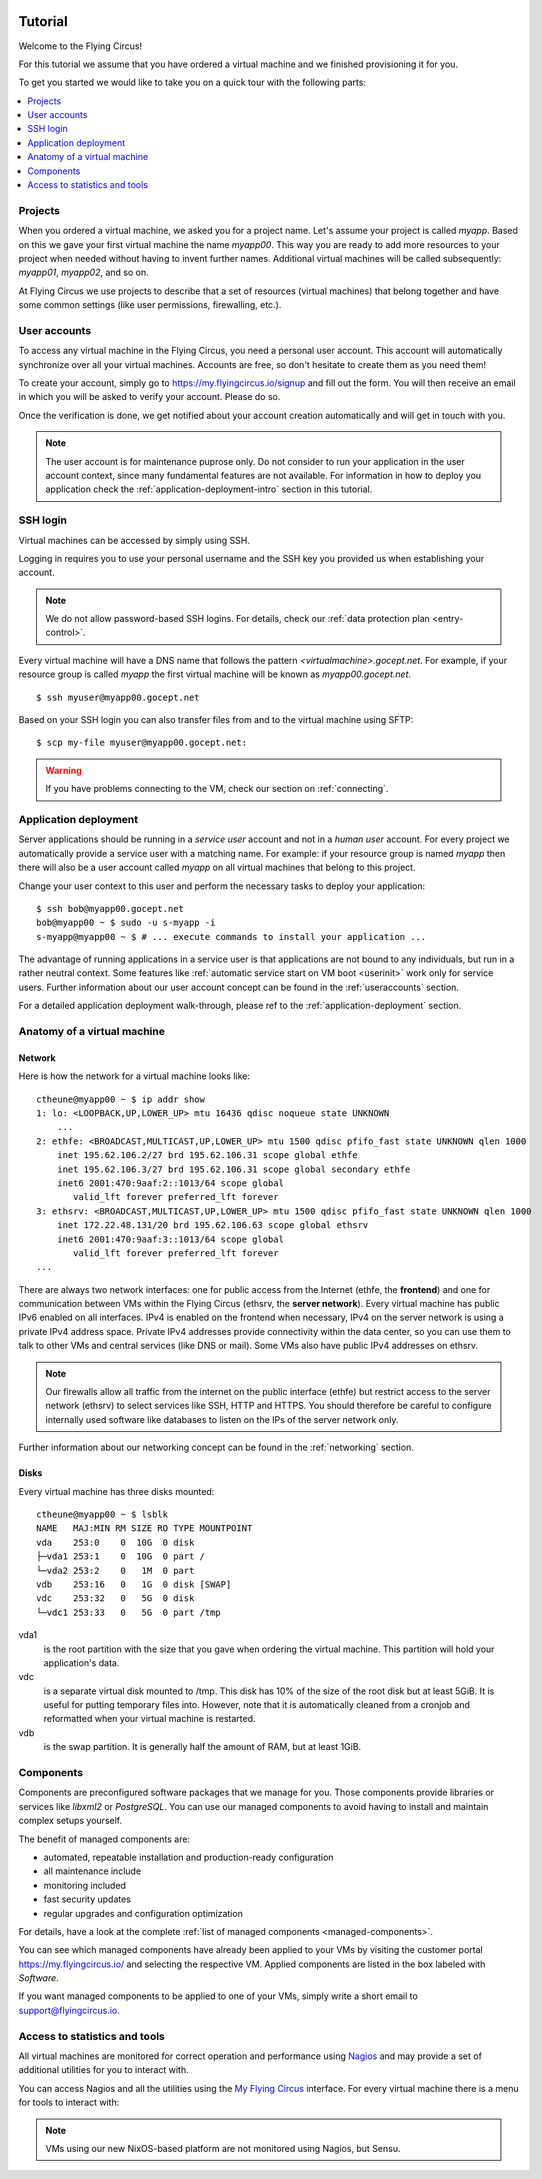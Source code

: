 .. image:: ../../images/vorteile250.png
   :class: logo
   :width: 250px


.. _firststeps:

Tutorial
========

Welcome to the Flying Circus!

For this tutorial we assume that you have ordered a virtual machine and we
finished provisioning it for you.

To get you started we would like to take you on a quick tour with the following
parts:

.. contents::
    :local:
    :depth: 1

Projects
--------

When you ordered a virtual machine, we asked you for a project name. Let's
assume your project is called `myapp`. Based on this we gave your first virtual
machine the name `myapp00`. This way you are ready to add more resources to
your project when needed without having to invent further names. Additional
virtual machines will be called subsequently: `myapp01`, `myapp02`, and so on.

At Flying Circus we use projects to describe that a set of resources (virtual machines) that belong together and have some common settings (like user permissions, firewalling, etc.).


User accounts
-------------

To access any virtual machine in the  Flying Circus, you need a personal user
account. This account will automatically synchronize over all your virtual
machines. Accounts are free, so don't hesitate to create them as you need them!

To create your account, simply go to https://my.flyingcircus.io/signup and fill
out the form. You will then receive an email in which you will be asked to
verify your account. Please do so.

Once the verification is done, we get notified about your account creation
automatically and will get in touch with you.

.. note:: The user account is for maintenance puprose only. Do not consider to
   run your application in the user account context, since many fundamental
   features are not available. For information in how to deploy you application
   check the :ref:`application-deployment-intro` section in this tutorial.

SSH login
---------

Virtual machines can be accessed by simply using SSH.

Logging in requires you to use your personal username and the SSH key you
provided us when establishing your account.

.. note:: We do not allow password-based SSH logins. For details, check our
    :ref:`data protection plan <entry-control>`.

Every virtual machine will have a DNS name that follows the pattern
`<virtualmachine>.gocept.net`. For example, if your resource
group is called `myapp` the first virtual machine will be known as
`myapp00.gocept.net`. ::

  $ ssh myuser@myapp00.gocept.net

Based on your SSH login you can also transfer files from and to the virtual
machine using SFTP::

  $ scp my-file myuser@myapp00.gocept.net:

.. warning:: If you have problems connecting to the VM, check our section on
    :ref:`connecting`.


.. _application-deployment-intro:

Application deployment
----------------------

.. XXX link to appropriate section in reference that explains the service user
    concept in detail

Server applications should be running in a *service user* account and not in a
*human user* account. For every project we automatically
provide a service user with a matching name. For example: if your resource
group is named `myapp` then there will also be a user account called `myapp` on
all virtual machines that belong to this project.

Change your user context to this user and perform the necessary tasks to deploy
your application::

    $ ssh bob@myapp00.gocept.net
    bob@myapp00 ~ $ sudo -u s-myapp -i
    s-myapp@myapp00 ~ $ # ... execute commands to install your application ...

The advantage of running applications in a service user is that applications are
not bound to any individuals, but run in a rather neutral context. Some features
like :ref:`automatic service start on VM boot <userinit>` work only for service
users. Further information about our user account concept can be found in
the :ref:`useraccounts` section.

For a detailed application deployment walk-through, please ref to the
:ref:`application-deployment` section.


Anatomy of a virtual machine
----------------------------

Network
^^^^^^^

Here is how the network for a virtual machine looks like::

    ctheune@myapp00 ~ $ ip addr show
    1: lo: <LOOPBACK,UP,LOWER_UP> mtu 16436 qdisc noqueue state UNKNOWN
        ...
    2: ethfe: <BROADCAST,MULTICAST,UP,LOWER_UP> mtu 1500 qdisc pfifo_fast state UNKNOWN qlen 1000
        inet 195.62.106.2/27 brd 195.62.106.31 scope global ethfe
        inet 195.62.106.3/27 brd 195.62.106.31 scope global secondary ethfe
        inet6 2001:470:9aaf:2::1013/64 scope global
           valid_lft forever preferred_lft forever
    3: ethsrv: <BROADCAST,MULTICAST,UP,LOWER_UP> mtu 1500 qdisc pfifo_fast state UNKNOWN qlen 1000
        inet 172.22.48.131/20 brd 195.62.106.63 scope global ethsrv
        inet6 2001:470:9aaf:3::1013/64 scope global
           valid_lft forever preferred_lft forever
    ...

There are always two network interfaces: one for public access from the Internet
(ethfe, the **frontend**) and one for communication between VMs within the
Flying Circus (ethsrv, the **server network**). Every virtual machine has public
IPv6 enabled on all interfaces. IPv4 is enabled on the frontend when necessary,
IPv4 on the server network is using a private IPv4 address space. Private IPv4
addresses provide connectivity within the data center, so you can use them to
talk to other VMs and central services (like DNS or mail). Some VMs also have
public IPv4 addresses on ethsrv.

.. note:: Our firewalls allow all traffic from the internet on the public
    interface (ethfe) but restrict access to the server network (ethsrv) to
    select services like SSH, HTTP and HTTPS. You should therefore be careful
    to configure internally used software like databases to listen on the IPs
    of the server network only.

Further information about our networking concept can be found in the
:ref:`networking` section.


Disks
^^^^^

Every virtual machine has three disks mounted::

    ctheune@myapp00 ~ $ lsblk
    NAME   MAJ:MIN RM SIZE RO TYPE MOUNTPOINT
    vda    253:0    0  10G  0 disk
    ├─vda1 253:1    0  10G  0 part /
    └─vda2 253:2    0   1M  0 part
    vdb    253:16   0   1G  0 disk [SWAP]
    vdc    253:32   0   5G  0 disk
    └─vdc1 253:33   0   5G  0 part /tmp


vda1
    is the root partition with the size that you gave when ordering the virtual
    machine. This partition will hold your application's data.
vdc
    is a separate virtual disk mounted to /tmp. This disk has 10% of the size
    of the root disk but at least 5GiB. It is useful for putting temporary
    files into. However, note that it is automatically cleaned from a cronjob
    and reformatted when your virtual machine is restarted.
vdb
    is the swap partition. It is generally half the amount of RAM, but at
    least 1GiB.


Components
----------

Components are preconfigured software packages that we manage for you. Those
components  provide libraries or services like `libxml2` or `PostgreSQL`. You
can use our managed components to avoid having to install and maintain complex
setups yourself.

The benefit of managed components are:

* automated, repeatable installation and production-ready configuration
* all maintenance include
* monitoring included
* fast security updates
* regular upgrades and configuration optimization

For details, have a look at the complete :ref:`list of managed components
<managed-components>`.

You can see which managed components have already been applied to your VMs by
visiting the customer portal https://my.flyingcircus.io/ and selecting the
respective VM. Applied components are listed in the box labeled with
`Software`.

If you want managed components to be applied to one of your VMs, simply write a
short email to support@flyingcircus.io.


Access to statistics and tools
------------------------------

All virtual machines are monitored for correct operation and performance
using `Nagios <http://www.nagios.org>`_ and may provide a set of additional
utilities for you to interact with.

You can access Nagios and all the utilities using the `My Flying Circus
<https://my.flyingcircus.io>`_ interface. For every virtual machine there is a
menu for tools to interact with:

.. image:: tools-screenshot.png

.. note::

    VMs using our new NixOS-based platform are not monitored using Nagios,
    but Sensu.
